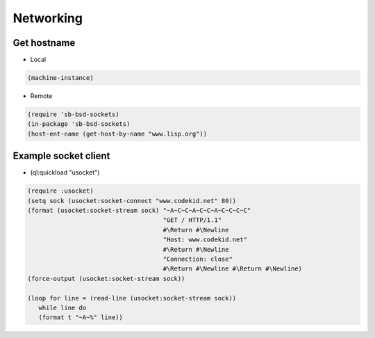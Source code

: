 ##########
Networking
##########

Get hostname
============

* Local

.. code-block:: lisp

  (machine-instance)

* Remote

.. code-block:: lisp

  (require 'sb-bsd-sockets)
  (in-package 'sb-bsd-sockets)
  (host-ent-name (get-host-by-name "www.lisp.org"))


Example socket client
=====================

* (ql:quickload "usocket")

.. code-block:: lisp

  (require :usocket)
  (setq sock (usocket:socket-connect "www.codekid.net" 80))
  (format (usocket:socket-stream sock) "~A~C~C~A~C~C~A~C~C~C~C"
  	                               "GET / HTTP/1.1"
	  	  		       #\Return #\Newline
				       "Host: www.codekid.net"
				       #\Return #\Newline
				       "Connection: close"
				       #\Return #\Newline #\Return #\Newline)
  (force-output (usocket:socket-stream sock))

  (loop for line = (read-line (usocket:socket-stream sock))
     while line do
     (format t "~A~%" line))

